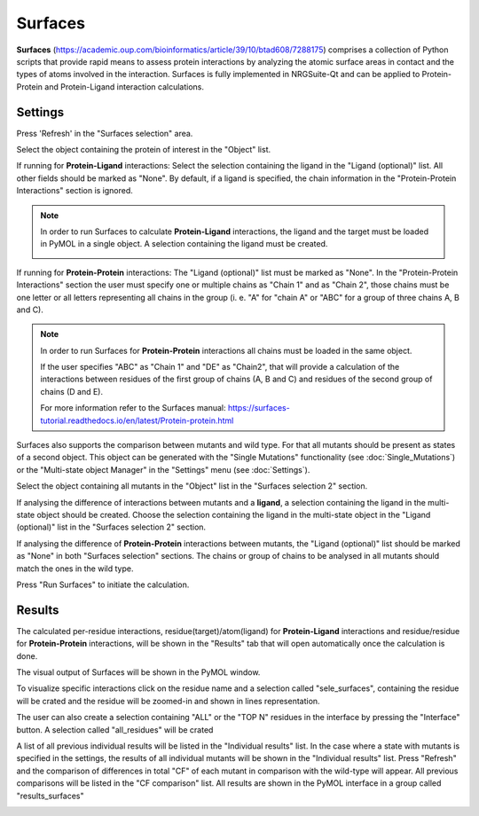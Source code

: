 .. _Surfaces:

Surfaces
======

**Surfaces** (https://academic.oup.com/bioinformatics/article/39/10/btad608/7288175) comprises a collection of Python scripts that provide rapid means to assess protein interactions by analyzing the atomic surface areas in contact and the types of atoms involved in the interaction.
Surfaces is fully implemented in NRGSuite-Qt and can be applied to Protein-Protein and Protein-Ligand interaction calculations.


Settings
----------

.. image:: /_static/images/Surfaces/surfaces_settings.png
       :alt: An example image
       :width: 65%
       :align: center

Press 'Refresh' in the "Surfaces selection" area.

Select the object containing the protein of interest in the "Object" list.

If running for **Protein-Ligand** interactions: Select the selection containing the ligand in the "Ligand (optional)" list. All other fields should be marked as "None". By default, if a ligand is specified, the chain information in the "Protein-Protein Interactions" section is ignored.

.. note::
    In order to run Surfaces to calculate **Protein-Ligand** interactions, the ligand and the target must be loaded in PyMOL in a single object. A selection containing the ligand must be created.

    .. image:: /_static/images/Surfaces/surfaces_note.png
       :alt: An example image
       :width: 50%
       :align: center

If running for **Protein-Protein** interactions: The "Ligand (optional)" list must be marked as "None". In the "Protein-Protein Interactions" section the user must specify one or multiple chains as "Chain 1" and as "Chain 2", those chains must be one letter or all letters representing all chains in the group (i. e. "A" for "chain A" or "ABC" for a group of three chains A, B and C).


.. note::

    In order to run Surfaces for **Protein-Protein** interactions all chains must be loaded in the same object.

    If the user specifies "ABC" as "Chain 1" and "DE" as "Chain2", that will provide a calculation of the interactions between residues of the first group of chains (A, B and C) and residues of the second group of chains (D and E).

    For more information refer to the Surfaces manual: https://surfaces-tutorial.readthedocs.io/en/latest/Protein-protein.html

Surfaces also supports the comparison between mutants and wild type. For that all mutants should be present as states of a second object. This object can be generated with the "Single Mutations" functionality (see :doc:`Single_Mutations`) or the "Multi-state object Manager" in the "Settings" menu (see :doc:`Settings`).

Select the object containing all mutants in the "Object" list in the "Surfaces selection 2" section.

If analysing the difference of interactions between mutants and a **ligand**, a selection containing the ligand in the multi-state object should be created. Choose the selection containing the ligand in the multi-state object in the "Ligand (optional)" list in the "Surfaces selection 2" section.

If analysing the difference of **Protein-Protein** interactions between mutants, the "Ligand (optional)" list should be marked as "None" in both "Surfaces selection" sections. The chains or group of chains to be analysed in all mutants should match the ones in the wild type.

Press "Run Surfaces" to initiate the calculation.


Results
-----------

The calculated per-residue interactions, residue(target)/atom(ligand) for **Protein-Ligand** interactions and residue/residue for **Protein-Protein** interactions, will be shown in the "Results" tab that will open automatically once the calculation is done.

The visual output of Surfaces will be shown in the PyMOL window.

To visualize specific interactions click on the residue name and a selection called "sele_surfaces", containing the residue will be crated and the residue will be zoomed-in and shown in lines representation.

The user can also create a selection containing "ALL" or the "TOP N" residues in the interface by pressing the "Interface" button. A selection called "all_residues" will be crated

.. image:: /_static/images/Surfaces/surfaces_results_ligand.png
       :alt: An example image
       :width: 100%
       :align: center

A list of all previous individual results will be listed in the "Individual results" list. In the case where a state with mutants is specified in the settings, the results of all individual mutants will be shown in the "Individual results" list. Press "Refresh" and the comparison of differences in total "CF" of each mutant in comparison with the wild-type will appear. All previous comparisons will be listed in the "CF comparison" list. All results are shown in the PyMOL interface in a group called "results_surfaces"


.. image:: /_static/images/Surfaces/surfaces_cf_comparision.png
       :alt: An example image
       :width: 100%
       :align: center





